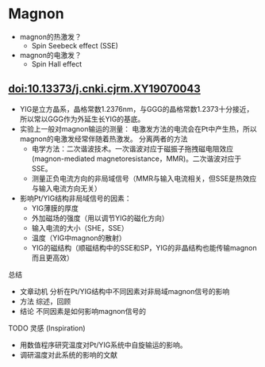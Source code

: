 * Magnon
- magnon的热激发？
  + Spin Seebeck effect (SSE)
- magnon的电激发？
  + Spin Hall effect
** doi:10.13373/j.cnki.cjrm.XY19070043
- YIG是立方晶系，晶格常数1.2376nm，与GGG的晶格常数1.2373十分接近，所以常以GGG作为外延生长YIG的基底。
- 实验上一般对magnon输运的测量：
  [[file:images/Pt-YIG_exp.png]]
  电激发方法的电流会在Pt中产生热，所以magnon的电激发经常伴随着热激发。
  分离两者的方法
  + 电学方法：二次谐波技术。一次谐波对应于磁振子拖拽磁电阻效应
    (magnon-mediated magnetoresistance，MMR)。二次谐波对应于SSE。
  + 测量正负电流方向的非局域信号（MMR与输入电流相关，但SSE是热效应与输入电流方向无关）
- 影响Pt/YIG结构非局域信号的因素：
  + YIG薄膜的厚度
  + 外加磁场的强度（用以调节YIG的磁化方向）
  + 输入电流的大小（SHE，SSE）
  + 温度（YIG中magnon的散射）
  + YIG的磁结构（顺磁结构中的SSE和SP，YIG的非晶结构也能传输magnon而且更高效）
**** 总结
- 文章动机
  分析在Pt/YIG结构中不同因素对非局域magnon信号的影响
- 方法
  综述，回顾
- 结论
  不同因素是如何影响magnon信号的
**** TODO 灵感 (Inspiration)
- 用数值程序研究温度对Pt/YIG系统中自旋输运的影响。
- 调研温度对此系统的影响的文献
